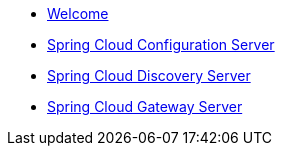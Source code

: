 * xref:index.adoc[Welcome]
* xref:spring-cloud-configuration-server:spring-cloud-configuration-server.adoc[Spring Cloud Configuration Server]
* xref:spring-cloud-discovery-server:spring-cloud-discovery-server.adoc[Spring Cloud Discovery Server]
* xref:spring-cloud-gateway-server:spring-cloud-gateway-server.adoc[Spring Cloud Gateway Server]
